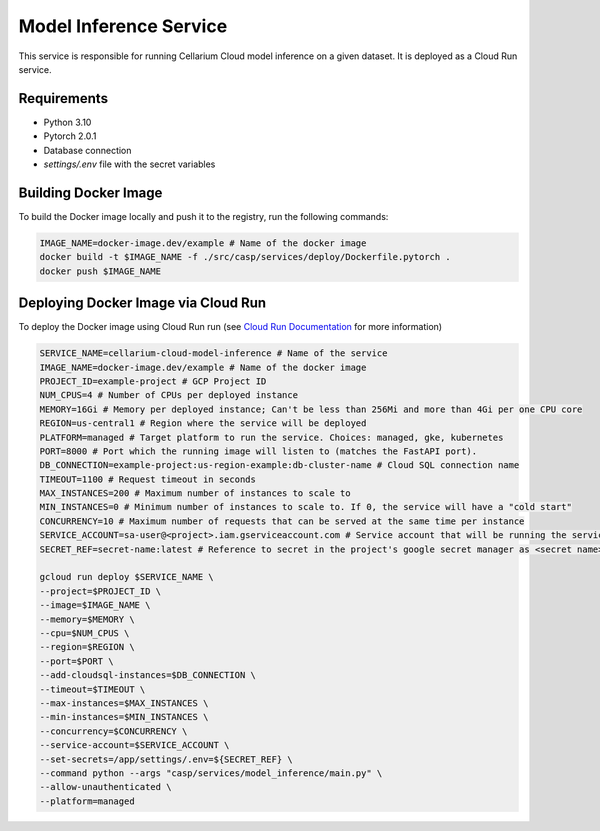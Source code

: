 Model Inference Service
=======================
This service is responsible for running Cellarium Cloud model inference on a given dataset. It is deployed as a Cloud Run service.

Requirements
------------
- Python 3.10
- Pytorch 2.0.1
- Database connection
- `settings/.env` file with the secret variables


Building Docker Image
---------------------
To build the Docker image locally and push it to the registry, run the following commands:

.. code-block:: bash

    IMAGE_NAME=docker-image.dev/example # Name of the docker image
    docker build -t $IMAGE_NAME -f ./src/casp/services/deploy/Dockerfile.pytorch .
    docker push $IMAGE_NAME

Deploying Docker Image via Cloud Run
------------------------------------

To deploy the Docker image using Cloud Run run (see `Cloud Run Documentation <https://cloud.google.com/sdk/gcloud/reference/run/deploy>`_ for more information)

.. code-block:: bash

    SERVICE_NAME=cellarium-cloud-model-inference # Name of the service
    IMAGE_NAME=docker-image.dev/example # Name of the docker image
    PROJECT_ID=example-project # GCP Project ID
    NUM_CPUS=4 # Number of CPUs per deployed instance
    MEMORY=16Gi # Memory per deployed instance; Can't be less than 256Mi and more than 4Gi per one CPU core
    REGION=us-central1 # Region where the service will be deployed
    PLATFORM=managed # Target platform to run the service. Choices: managed, gke, kubernetes
    PORT=8000 # Port which the running image will listen to (matches the FastAPI port).
    DB_CONNECTION=example-project:us-region-example:db-cluster-name # Cloud SQL connection name
    TIMEOUT=1100 # Request timeout in seconds
    MAX_INSTANCES=200 # Maximum number of instances to scale to
    MIN_INSTANCES=0 # Minimum number of instances to scale to. If 0, the service will have a "cold start"
    CONCURRENCY=10 # Maximum number of requests that can be served at the same time per instance
    SERVICE_ACCOUNT=sa-user@<project>.iam.gserviceaccount.com # Service account that will be running the service
    SECRET_REF=secret-name:latest # Reference to secret in the project's google secret manager as <secret name>:<version or latest> (note that the service account must have access to the secret)

    gcloud run deploy $SERVICE_NAME \
    --project=$PROJECT_ID \
    --image=$IMAGE_NAME \
    --memory=$MEMORY \
    --cpu=$NUM_CPUS \
    --region=$REGION \
    --port=$PORT \
    --add-cloudsql-instances=$DB_CONNECTION \
    --timeout=$TIMEOUT \
    --max-instances=$MAX_INSTANCES \
    --min-instances=$MIN_INSTANCES \
    --concurrency=$CONCURRENCY \
    --service-account=$SERVICE_ACCOUNT \
    --set-secrets=/app/settings/.env=${SECRET_REF} \
    --command python --args "casp/services/model_inference/main.py" \
    --allow-unauthenticated \
    --platform=managed
